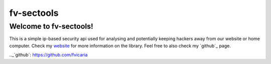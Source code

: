 fv-sectools
===========

Welcome to fv-sectools!
---------------------------
This is a simple ip-based security api used for analysing and potentially keeping hackers away from our website or home computer.
Check my `website`_ for more information on the library.
Feel free to also check my `github`_ page.




.. _`website`: http:/www.vicaria.org
.._`github`: https://github.com/fvicaria